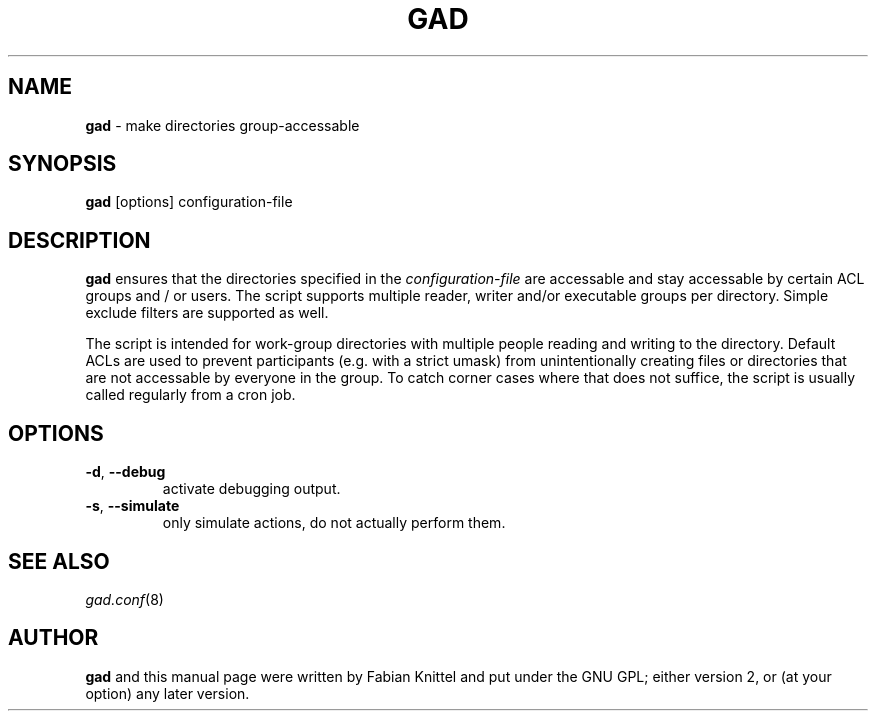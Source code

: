 .TH GAD 8 "December 05, 2008"

.SH NAME
\fBgad\fP \- make directories group-accessable

.SH SYNOPSIS
\fBgad\fP [options] configuration-file

.SH DESCRIPTION
.B gad
ensures that the directories specified in the \fIconfiguration-file\fP are
accessable and stay accessable by certain ACL groups and / or users.
The script supports multiple reader, writer and/or executable groups per
directory. Simple exclude filters are supported as well.

The script is intended for work-group directories with multiple people
reading and writing to the directory. Default ACLs are used to prevent
participants (e.g. with a strict umask) from unintentionally creating files or
directories that are not accessable by everyone in the group. To catch corner
cases where that does not suffice, the script is usually called regularly from
a cron job.

.SH OPTIONS
.TP
\fB\-d\fR, \fB\-\-debug\fR
activate debugging output.
.TP
\fB\-s\fR, \fB\-\-simulate\fR
only simulate actions, do not actually perform them.

.SH SEE ALSO
.TP
\fIgad.conf\fP(8)

.SH AUTHOR
\fBgad\fP and this manual page were written by Fabian Knittel and put under the
GNU GPL; either version 2, or (at your option) any later version.
